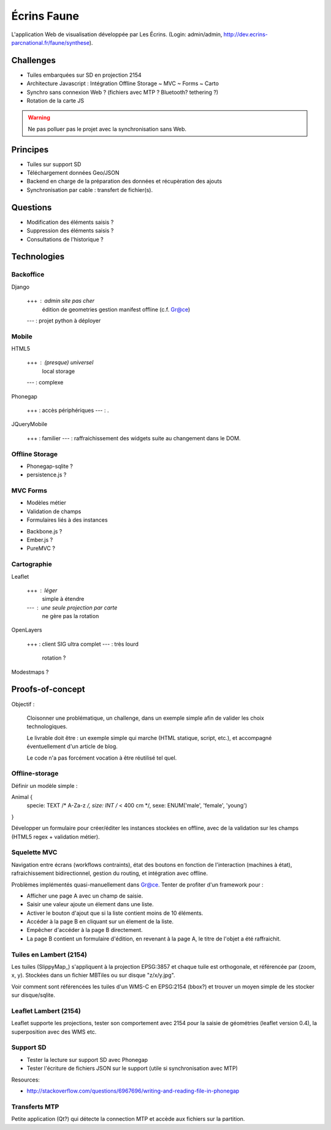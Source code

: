 ############
Écrins Faune
############

L'application Web de visualisation développée par Les Écrins. (Login: admin/admin, 
`<http://dev.ecrins-parcnational.fr/faune/synthese>`_).

Challenges
==========

* Tuiles embarquées sur SD en projection 2154
* Architecture Javascript : Intégration Offline Storage ~ MVC ~ Forms ~ Carto
* Synchro sans connexion Web ? (fichiers avec MTP ? Bluetooth? tethering ?)
* Rotation de la carte JS

.. warning ::

    Ne pas polluer pas le projet avec la synchronisation sans Web. 

Principes
=========

* Tuiles sur support SD
* Téléchargement données Geo/JSON
* Backend en charge de la préparation des données et récupèration des ajouts
* Synchronisation par cable : transfert de fichier(s).

Questions
=========

* Modification des éléments saisis ?
* Suppression des éléments saisis ?
* Consultations de l'historique ?

Technologies
============


Backoffice
----------

Django

    +++ : admin site pas cher
          édition de geometries
          gestion manifest offline (c.f. Gr@ce)
    --- : projet python à déployer


Mobile
------

HTML5

    +++ : (presque) universel
          local storage
    --- : complexe

Phonegap

    +++ : accès périphériques
    --- : .

JQueryMobile

    +++ : familier
    --- : raffraichissement des widgets suite au changement dans le DOM.



Offline Storage
---------------

* Phonegap-sqlite ? 
* persistence.js ?


MVC Forms
---------

- Modèles métier
- Validation de champs
- Formulaires liés à des instances

* Backbone.js ?
* Ember.js ?
* PureMVC ?

Cartographie
------------

Leaflet

    +++ : léger
          simple à étendre
    --- : une seule projection par carte
          ne gère pas la rotation

OpenLayers

    +++ : client SIG ultra complet
    --- : très lourd
          rotation ?

Modestmaps ?

Proofs-of-concept
=================

Objectif : 

    Cloisonner une problématique, un challenge, dans un exemple simple afin de valider
    les choix technologiques.
    
    Le livrable doit être : un exemple simple qui marche (HTML statique, script, etc.),
    et accompagné éventuellement d'un article de blog.
    
    Le code n'a pas forcément vocation à être réutilisé tel quel.


Offline-storage
---------------

Définir un modèle simple : 

Animal {
  specie: TEXT /* A-Za-z */, 
  size: INT  /* < 400 cm */,
  sexe: ENUM('male', 'female', 'young')
}

Développer un formulaire pour créer/éditer les instances stockées en offline, avec 
de la validation sur les champs (HTML5 regex + validation métier).

Squelette MVC
-------------

Navigation entre écrans (workflows contraints), état des boutons en fonction de l'interaction (machines à état),
rafraichissement bidirectionnel, gestion du routing, et intégration avec offline.

Problèmes implémentés quasi-manuellement dans Gr@ce. Tenter de profiter d'un framework pour :

- Afficher une page A avec un champ de saisie.
- Saisir une valeur ajoute un élement dans une liste.
- Activer le bouton d'ajout que si la liste contient moins de 10 éléments.
- Accéder à la page B en cliquant sur un élement de la liste.
- Empêcher d'accéder à la page B directement.
- La page B contient un formulaire d'édition, en revenant à la page A, le titre de l'objet a
  été raffraichit.


Tuiles en Lambert (2154)
------------------------

Les tuiles (SlippyMap_) s'appliquent à la projection EPSG:3857 et chaque tuile est
orthogonale, et référencée par (zoom, x, y). Stockées dans un fichier MBTiles ou sur
disque "z/x/y.jpg".

Voir comment sont référencées les tuiles d'un WMS-C en EPSG:2154 (bbox?) et trouver 
un moyen simple de les stocker sur disque/sqlite.


Leaflet Lambert (2154)
----------------------

Leaflet supporte les projections, tester son comportement avec 2154 pour la 
saisie de géométries (leaflet version 0.4), la superposition avec des WMS etc.


Support SD
----------

* Tester la lecture sur support SD avec Phonegap
* Tester l'écriture de fichiers JSON sur le support (utile si synchronisation avec MTP)

Resources:

* http://stackoverflow.com/questions/6967696/writing-and-reading-file-in-phonegap


Transferts MTP
--------------

Petite application (Qt?) qui détecte la connection MTP et accède aux fichiers sur la partition.
